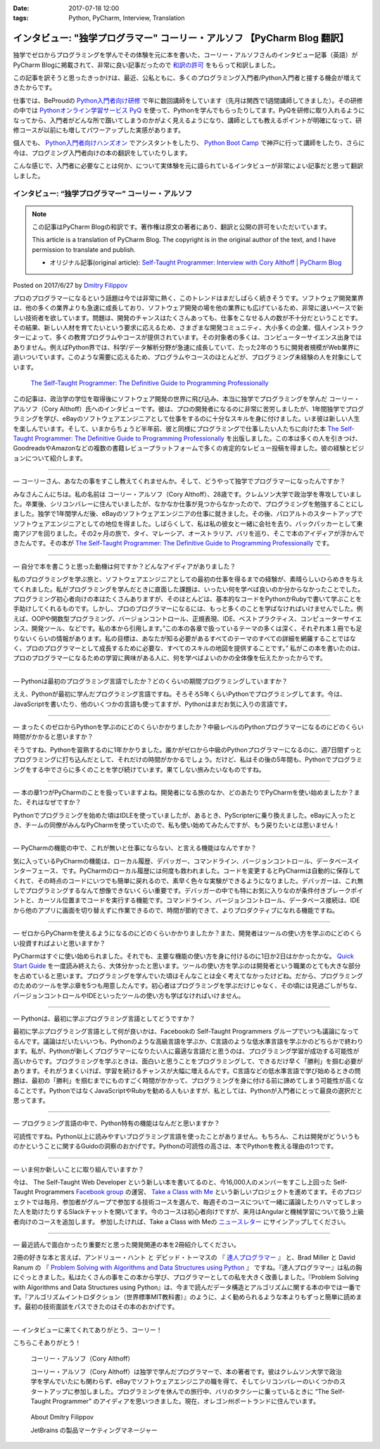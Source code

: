 :date: 2017-07-18 12:00
:tags: Python, PyCharm, Interview, Translation

========================================================================================
インタビュー: "独学プログラマー" コーリー・アルソフ 【PyCharm Blog 翻訳】
========================================================================================

独学でゼロからプログラミングを学んでその体験を元に本を書いた、コーリー・アルソフさんのインタビュー記事（英語）がPyCharm Blogに掲載されて、非常に良い記事だったので `和訳の許可`__ をもらって和訳しました。

.. __: https://blog.jetbrains.com/pycharm/2017/06/self-taught-programmer-interview-with-cory-althoff/#comment-308569

この記事を訳そうと思ったきっかけは、最近、公私ともに、多くのプログラミング入門者/Python入門者と接する機会が増えてきたからです。

仕事では、BeProudの `Python入門者向け研修`_ で年に数回講師をしています（先月は関西で1週間講師してきました）。その研修の中では `Pythonオンライン学習サービス PyQ`_ を使って、Pythonを学んでもらったりしてます。PyQを研修に取り入れるようになってから、入門者がどんな所で躓いてしまうのかがよく見えるようになり、講師としても教えるポイントが明確になって、研修コースが以前にも増してパワーアップした実感があります。

個人でも、 `Python入門者向けハンズオン`_ でアシスタントをしたり、 `Python Boot Camp`_ で神戸に行って講師をしたり、さらに今は、プログミング入門者向けの本の翻訳をしていたりします。

こんな感じで、入門者に必要なことは何か、について実体験を元に語られているインタビューが非常によい記事だと思って翻訳しました。

.. _Python入門者向け研修: http://www.beproud.jp/training/
.. _Pythonオンライン学習サービス PyQ: https://pyq.jp/
.. _Python入門者向けハンズオン: https://python-nyumon.connpass.com/
.. _Python Boot Camp: https://peraichi.com/landing_pages/view/pycamp


インタビュー: “独学プログラマー” コーリー・アルソフ
============================================================

.. note::

   この記事はPyCharm Blogの和訳です。著作権は原文の著者にあり、翻訳と公開の許可をいただいています。

   This article is a translation of PyCharm Blog. The copyright is in the original author of the text, and I have permission to translate and publish.

   * オリジナル記事(original article): `Self-Taught Programmer: Interview with Cory Althoff | PyCharm Blog`_

.. _`Self-Taught Programmer: Interview with Cory Althoff | PyCharm Blog`: https://blog.jetbrains.com/pycharm/2017/06/self-taught-programmer-interview-with-cory-althoff/

Posted on 2017/6/27 by `Dmitry Filippov`_

.. _Dmitry Filippov: https://blog.jetbrains.com/pycharm/author/dmitry-filippov/

プロのプログラマーになるという話題は今では非常に熱く、このトレンドはまだしばらく続きそうです。ソフトウェア開発業界は、他の多くの業界よりも急速に成長しており、ソフトウェア開発の場を他の業界にも広げているため、非常に速いペースで新しい技術者を欲しています。問題は、開発のチャンスはたくさんあっても、仕事をこなせる人の数が不十分だということです。その結果、新しい人材を育てたいという要求に応えるため、さまざまな開発コミュニティ、大小多くの企業、個人インストラクターによって、多くの教育プログラムやコースが提供されています。その対象者の多くは、コンピューターサイエンス出身ではありません。例えばPython界では、科学/データ解析分野が急速に成長していて、たった2年のうちに開発者規模がWeb業界に追いついています。このような需要に応えるため、プログラムやコースのほとんどが、プログラミング未経験の人を対象にしています。


.. figure:: stp_book.jpg
   :target: https://www.amazon.com/dp/B01M01YDQA

   `The Self-Taught Programmer: The Definitive Guide to Programming Professionally`_

.. _`The Self-Taught Programmer: The Definitive Guide to Programming Professionally`: https://www.amazon.com/dp/B01M01YDQA

この記事は、政治学の学位を取得後にソフトウェア開発の世界に飛び込み、本当に独学でプログラミングを学んだ コーリー・アルソフ（Cory Althoff）氏へのインタビューです。彼は、プロの開発者になるのに非常に苦労しましたが、1年間独学でプログラミングを学び、eBayのソフトウェアエンジニアとして仕事をするのに十分なスキルを身に付けました。いま彼は新しい人生を楽しんでいます。そして、いまからちょうど半年前、彼と同様にプログラミングで仕事したい人たちに向けた本 `The Self-Taught Programmer: The Definitive Guide to Programming Professionally`_ を出版しました。この本は多くの人を引きつけ、GoodreadsやAmazonなどの複数の書籍レビュープラットフォームで多くの肯定的なレビュー投稿を得ました。彼の経験とビジョンについて紹介します。

---------

— コーリーさん、あなたの事をすこし教えてくれませんか。そして、どうやって独学でプログラマーになったんですか？

みなさんこんにちは。私の名前は コーリー・アルソフ（Cory Althoff）、28歳です。クレムソン大学で政治学を専攻していました。卒業後、シリコンバレーに住んでいましたが、なかなか仕事が見つからなかったので、プログラミングを勉強することにしました。独学で1年間学んだ後、eBayのソフトウェアエンジニアの仕事に就きました。その後、パロアルトのスタートアップでソフトウェアエンジニアとしての地位を得ました。しばらくして、私は私の彼女と一緒に会社を去り、バックパッカーとして東南アジアを回りました。その2ヶ月の旅で、タイ、マレーシア、オーストラリア、バリを巡り、そこで本のアイディアが浮かんできたんです。その本が `The Self-Taught Programmer: The Definitive Guide to Programming Professionally`_ です。

---------

— 自分で本を書こうと思った動機は何ですか？どんなアイディアがありました？

私のプログラミングを学ぶ旅と、ソフトウェアエンジニアとしての最初の仕事を得るまでの経験が、素晴らしいひらめきを与えてくれました。私がプログラミングを学んだときに直面した課題は、いったい何を学べば良いのか分からなかったことでした。プログラミング初心者向けの本はたくさんありますが、そのほとんどは、基本的なコードをPythonかRubyで書いて学ぶことを手助けしてくれるものです。しかし、プロのプログラマーになるには、もっと多くのことを学ばなければいけませんでした。例えば、OOPや関数型プログラミング、バージョンコントロール、正規表現、IDE、ベストプラクティス、コンピューターサイエンス、開発ツール、などです。私の本から引用します。”この本の各章で扱っているテーマの多くは深く、それぞれ本１冊でも足りないくらいの情報があります。私の目標は、あなたが知る必要があるすべてのテーマのすべての詳細を網羅することではなく、プロのプログラマーとして成長するために必要な、すべてのスキルの地図を提供することです。”  私がこの本を書いたのは、プロのプログラマーになるための学習に興味がある人に、何を学べばよいのかの全体像を伝えたかったからです。

---------

— Pythonは最初のプログラミング言語でしたか？どのくらいの期間プログラミングしていますか？

ええ、Pythonが最初に学んだプログラミング言語ですね。そろそろ5年くらいPythonでプログラミングしてます。今は、JavaScriptを書いたり、他のいくつかの言語も使ってますが、Pythonはまだお気に入りの言語です。

---------

— まったくのゼロからPythonを学ぶのにどのくらいかかりましたか？中級レベルのPythonプログラマーになるのにどのくらい時間がかかると思いますか？

そうですね、Pythonを習熟するのに1年かかりました。誰かがゼロから中級のPythonプログラマーになるのに、週7日間ずっとプログラミングに打ち込んだとして、それだけの時間がかかるでしょう。だけど、私はその後の5年間も、Pythonでプログラミングをする中でさらに多くのことを学び続けています。果てしない旅みたいなものですね。

---------

— 本の章1つがPyCharmのことを扱っていますよね。開発者になる旅のなか、どのあたりでPyCharmを使い始めましたか？また、それはなぜですか？

Pythonでプログラミングを始めた頃はIDLEを使っていましたが、あるとき、PyScripterに乗り換えました。eBayに入ったとき、チームの同僚がみんなPyCharmを使っていたので、私も使い始めてみたんですが、もう戻りたいとは思いません！

---------

— PyCharmの機能の中で、これが無いと仕事にならない、と言える機能はなんですか？

気に入っているPyCharmの機能は、ローカル履歴、デバッガー、コマンドライン、バージョンコントロール、データベースインターフェース、です。PyCharmのローカル履歴には何度も救われました。コードを変更するとPyCharmは自動的に保存してくれて、その時点のコードにいつでも簡単に戻れるので、素早く色々な実験ができるようになりました。デバッガーは、これ無しでプログラミングするなんて想像できないくらい重要です。デバッガーの中でも特にお気に入りなのが条件付きブレークポイントと、カーソル位置までコードを実行する機能です。コマンドライン、バージョンコントロール、データベース接続は、IDEから他のアプリに画面を切り替えずに作業できるので、時間が節約できて、よりプロダクティブになれる機能ですね。

---------

— ゼロからPyCharmを使えるようになるのにどのくらいかかりましたか？また、開発者はツールの使い方を学ぶのにどのくらい投資すればよいと思いますか？

PyCharmはすぐに使い始められました。それでも、主要な機能の使い方を身に付けるのに1日か2日はかかったかな。 `Quick Start Guide`_ を一度読み終えたら、大体分かったと思います。ツールの使い方を学ぶのは開発者という職業のとても大きな部分を占めていると思います。プログラミングを学んでいた頃はそんなことは全く考えてなかったけどね。だから、プログラミングのためのツールを学ぶ章を5つも用意したんです。初心者はプログラミングを学ぶだけじゃなく、その頃には見過ごしがちな、バージョンコントロールやIDEといったツールの使い方も学ばなければいけません。

.. _Quick Start Guide: https://www.jetbrains.com/help/pycharm/2017.1/quick-start-guide.html

---------

— Pythonは、最初に学ぶプログラミング言語としてどうですか？

最初に学ぶプログラミング言語として何が良いかは、Facebookの Self-Taught Programmers グループでいつも議論になってるんです。議論はだいたいいつも、Pythonのような高級言語を学ぶか、C言語のような低水準言語を学ぶかのどちらかで終わります。私が、Pythonが新しくプログラマーになりたい人に最適な言語だと思うのは、プログラミング学習が成功する可能性が高いからです。プログラミングを学ぶときは、面白いと思うことをプログラミングして、できるだけ早く「勝利」を掴む必要があります。それがうまくいけば、学習を続けるチャンスが大幅に増えるんです。C言語などの低水準言語で学び始めるときの問題は、最初の「勝利」を掴むまでにものすごく時間がかかって、プログラミングを身に付ける前に諦めてしまう可能性が高くなることです。PythonではなくJavaScriptやRubyを勧める人もいますが、私としては、Pythonが入門者にとって最良の選択だと思ってます。

---------

— プログラミング言語の中で、Python特有の機能はなんだと思いますか？

可読性ですね。Python以上に読みやすいプログラミング言語を使ったことがありません。もちろん、これは開発がどういうものかということに関するGuidoの洞察のおかげです。Pythonの可読性の高さは、本でPythonを教える理由の1つです。

---------

— いま何か新しいことに取り組んでいますか？

今は、 The Self-Taught Web Developer という新しい本を書いてるのと、今16,000人のメンバーをすこし上回った Self-Taught Programmers `Facebook group`_ の運営、 `Take a Class with Me`_ という新しいプロジェクトを進めてます。そのプロジェクトでは毎月、参加者がグループで参加する技術コースを選んで、毎週そのコースについて一緒に議論したりハマってしまった人を助けたりするSlackチャットを開いてます。今のコースは初心者向けですが、来月はAngularと機械学習について扱う上級者向けのコースを追加します。 参加したければ、Take a Class with Meの `ニュースレター`_ にサインアップしてください。

.. _Facebook group: https://www.facebook.com/groups/selftaughtprogrammers/
.. _Take a Class with Me: http://theselftaughtprogrammer.io/tacwm
.. _ニュースレター: http://theselftaughtprogrammer.io/tacwm

---------

— 最近読んで面白かったり重要だと思った開発関連の本を2冊紹介してください。

2冊の好きな本と言えば、アンドリュー・ハント と デビッド・トーマスの 『 `達人プログラマー`_ 』 と、Brad Miller と David Ranum の 『 `Problem Solving with Algorithms and Data Structures using Python`_ 』 ですね。『達人プログラマー』は私の胸にぐっときました。私はたくさんの事をこの本から学び、プログラマーとしての私を大きく改善しました。『Problem Solving with Algorithms and Data Structures using Python』は、今まで読んだデータ構造とアルゴリズムに関する本の中では一番です。『アルゴリズムイントロダクション（世界標準MIT教科書）』のように、よく勧められるような本よりもずっと簡単に読めます。最初の技術面談をパスできたのはその本のおかげです。

.. _達人プログラマー: https://www.amazon.co.jp/%E6%96%B0%E8%A3%85%E7%89%88-%E9%81%94%E4%BA%BA%E3%83%97%E3%83%AD%E3%82%B0%E3%83%A9%E3%83%9E%E3%83%BC-%E8%81%B7%E4%BA%BA%E3%81%8B%E3%82%89%E5%90%8D%E5%8C%A0%E3%81%B8%E3%81%AE%E9%81%93-Andrew-Hunt/dp/427421933X/ref=as_li_ss_tl?_encoding=UTF8&psc=1&refRID=SF6X6NMEKBZAYN1MBVTC&linkCode=sl1&tag=freiaweb-22&linkId=e289f934b9e94b42e4339ae8bd9eae29
.. _Problem Solving with Algorithms and Data Structures using Python: http://interactivepython.org/runestone/static/pythonds/index.html

---------

— インタビューに来てくれてありがとう、コーリー！

こちらこそありがとう！


.. figure:: img-cory-althoff.*

   コーリー・アルソフ（Cory Althoff）

   コーリー・アルソフ（Cory Althoff）は独学で学んだプログラマーで、本の著者です。彼はクレムソン大学で政治学を学んでいたにも関わらず、eBayでソフトウェアエンジニアの職を得て、そしてシリコンバレーのいくつかのスタートアップに参加しました。プログラミングを休んでの旅行中、バリのタクシーに乗っているときに “The Self-Taught Programmer” のアイディアを思いつきました。現在、オレゴン州ポートランドに住んでいます。


.. figure:: author.*

   About Dmitry Filippov

   JetBrains の製品マーケティングマネージャー

